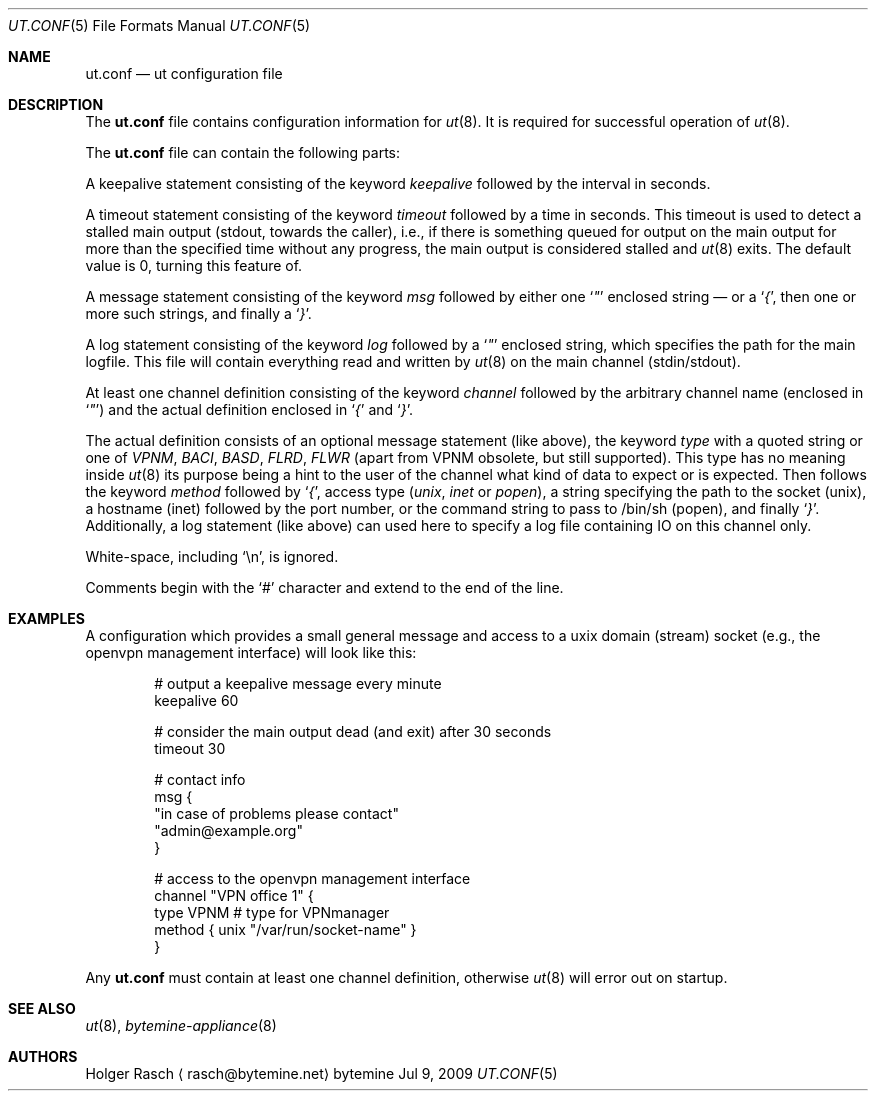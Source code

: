 .\"
.\" Copyright (c) 2009, 2010 bytemine GmbH <info@bytemine.net>
.\"
.\" Permission to use, copy, modify, and distribute this software for any
.\" purpose with or without fee is hereby granted, provided that the above
.\" copyright notice and this permission notice appear in all copies.
.\"
.\" THE SOFTWARE IS PROVIDED "AS IS" AND THE AUTHOR DISCLAIMS ALL WARRANTIES
.\" WITH REGARD TO THIS SOFTWARE INCLUDING ALL IMPLIED WARRANTIES OF
.\" MERCHANTABILITY AND FITNESS. IN NO EVENT SHALL THE AUTHOR BE LIABLE FOR
.\" ANY SPECIAL, DIRECT, INDIRECT, OR CONSEQUENTIAL DAMAGES OR ANY DAMAGES
.\" WHATSOEVER RESULTING FROM LOSS OF USE, DATA OR PROFITS, WHETHER IN AN
.\" ACTION OF CONTRACT, NEGLIGENCE OR OTHER TORTIOUS ACTION, ARISING OUT OF
.\" OR IN CONNECTION WITH THE USE OR PERFORMANCE OF THIS SOFTWARE.
.\"

.\"
.\"	##   Author: Holger Rasch <rasch@bytemine.net>        ##
.\"	##   http://www.bytemine.net                          ##
.\"
.\" ut.conf.5
.Dd Jul 9, 2009
.Dt UT.CONF 5
.Os "bytemine"
.Sh NAME
.Nm ut.conf
.Nd ut configuration file
.Sh DESCRIPTION
.Pp
The
.Nm
file contains configuration information for
.Xr ut 8 .
It is required for successful operation of
.Xr ut 8 .
.Pp
The
.Nm
file can contain the following parts:
.Pp
A keepalive statement consisting of the keyword
.Em keepalive
followed by the interval in seconds. 
.Pp
A timeout statement consisting of the keyword
.Em timeout
followed by a time in seconds. This timeout is used
to detect a stalled main output (stdout, towards
the caller), i.e., if there is something queued for
output on the main output for more than the specified
time without any progress, the main output is considered
stalled and
.Xr ut 8
exits. The default value is 0, turning this feature of.
.Pp
A message statement consisting of the keyword
.Em msg
followed by either one
.Ql Em \&"
enclosed string \(em or a
.Ql Em { ,
then one or more such strings, and finally a
.Ql Em } .
.Pp
A log statement consisting of the keyword
.Em log
followed by a
.Ql Em \&"
enclosed string, which specifies the path for the
main logfile. This file will contain everything read and written
by
.Xr ut 8
on the main channel (stdin/stdout).
.Pp
At least one channel definition consisting of the keyword
.Em channel
followed by the arbitrary channel name (enclosed in
.Ql Em \&" )
and the actual definition enclosed in
.Ql Em {
and
.Ql Em } .

The actual definition consists of an optional message statement
(like above), the keyword
.Em type
with a quoted string or one of
.Em VPNM ,
.Em BACI ,
.Em BASD ,
.Em FLRD ,
.Em FLWR
(apart from VPNM obsolete, but still supported). This type has no meaning
inside
.Xr ut 8
its purpose being a hint to the user of the channel what kind of data
to expect or is expected.
Then follows the keyword
.Em method
followed by
.Ql Em { ,
access type
.Em ( unix ,
.Em inet
or 
.Em popen ) ,
a string specifying the path to the socket (unix), a hostname (inet) followed
by the port number, or the command string to pass to /bin/sh (popen),
and finally
.Ql Em } .
Additionally, a log statement (like above) can used here
to specify a log file containing IO on this channel only.
.Pp
White-space, including
.Ql \en ,
is ignored.
.Pp
Comments begin with the
.Ql #
character and extend to the end of the line.
.Sh EXAMPLES
A configuration which provides a small general message
and access to a uxix domain (stream) socket (e.g., the
openvpn management interface) will look like this:
.Pp
.Bd -unfilled -offset indent

# output a keepalive message every minute
keepalive 60

# consider the main output dead (and exit) after 30 seconds
timeout 30

# contact info
msg {
        "in case of problems please contact"
        "admin@example.org"
}

# access to the openvpn management interface
channel "VPN office 1" {
        type VPNM                    # type for VPNmanager
        method { unix "/var/run/socket-name" }
}
.Ed
.Pp
Any
.Nm
must contain at least one channel definition, otherwise
.Xr ut 8
will error out on startup.
.Sh SEE ALSO
.Xr ut 8 ,
.Xr bytemine-appliance 8
.Sh AUTHORS
.An Holger Rasch
.Aq rasch@bytemine.net
